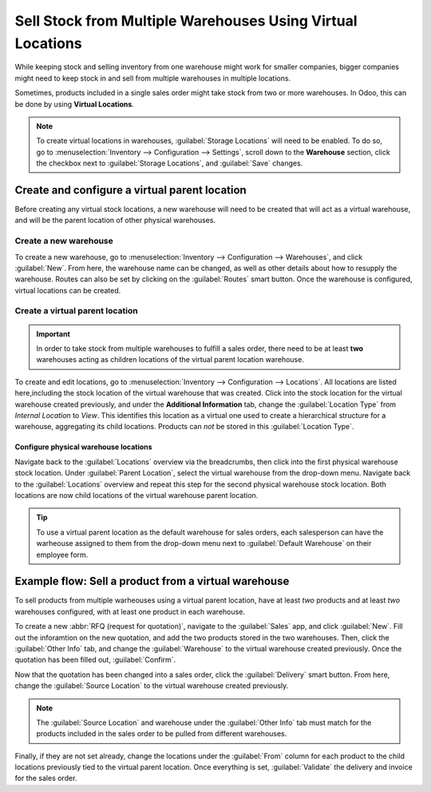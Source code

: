 ===========================================================
Sell Stock from Multiple Warehouses Using Virtual Locations
===========================================================

While keeping stock and selling inventory from one warehouse might work for smaller companies,
bigger companies might need to keep stock in and sell from multiple warehouses in multiple
locations.

Sometimes, products included in a single sales order might take stock from two or more warehouses.
In Odoo, this can be done by using **Virtual Locations**.

.. note::
   To create virtual locations in warehouses, :guilabel:`Storage Locations` will need to be
   enabled. To do so, go to :menuselection:`Inventory --> Configuration --> Settings`, scroll down
   to the **Warehouse** section, click the checkbox next to :guilabel:`Storage Locations`, and
   :guilabel:`Save` changes.

Create and configure a virtual parent location
==============================================

Before creating any virtual stock locations, a new warehouse will need to be created that will act
as a virtual warehouse, and will be the parent location of other physical warehouses.

Create a new warehouse
----------------------

To create a new warehouse, go to :menuselection:`Inventory --> Configuration --> Warehouses`, and
click :guilabel:`New`. From here, the warehouse name can be changed, as well as other details about
how to resupply the warehouse. Routes can also be set by clicking on the :guilabel:`Routes` smart
button. Once the warehouse is configured, virtual locations can be created.

.. image:: stock_warehouses/stock-warehouses-create-warehouse.png
   :align: center
   :alt: The edit screen for creating a new warehouse.

Create a virtual parent location
--------------------------------

.. important::
   In order to take stock from multiple warehouses to fulfill a sales order, there need to be at
   least **two** warehouses acting as children locations of the virtual parent location warehouse.

To create and edit locations, go to :menuselection:`Inventory --> Configuration --> Locations`. All
locations are listed here,including the stock location of the virtual warehouse that was created.
Click into the stock location for the virtual warehouse created previously, and under the
**Additional Information** tab, change the :guilabel:`Location Type` from *Internal Location* to
*View*. This identifies this location as a virtual one used to create a hierarchical structure for
a warehouse, aggregating its child locations. Products can *not* be stored in this
:guilabel:`Location Type`.

.. image:: stock_warehouses/stock-warehouses-location-types.png
   :align: center
   :alt: Warehouse location types in location creation screen.

Configure physical warehouse locations
~~~~~~~~~~~~~~~~~~~~~~~~~~~~~~~~~~~~~~

Navigate back to the :guilabel:`Locations` overview via the breadcrumbs, then click into the first
physical warehouse stock location. Under :guilabel:`Parent Location`, select the virtual warehouse
from the drop-down menu. Navigate back to the :guilabel:`Locations` overview and repeat this step
for the second physical warehouse stock location. Both locations are now child locations of the
virtual warehouse parent location.

.. tip::
   To use a virtual parent location as the default warehouse for sales orders, each salesperson can
   have the warheouse assigned to them from the drop-down menu next to
   :guilabel:`Default Warehouse` on their employee form.

.. image:: stock_warehouses/stock-warehouses-employee-form.png
   :align: center
   :alt: Default warehouse location on employee form.

Example flow: Sell a product from a virtual warehouse
=====================================================

To sell products from multiple warheouses using a virtual parent location, have at least *two*
products and at least *two* warehouses configured, with at least one product in each warehouse.

To create a new :abbr:`RFQ (request for quotation)`, navigate to the :guilabel:`Sales` app, and
click :guilabel:`New`. Fill out the inforamtion on the new quotation, and add the two products
stored in the two warehouses. Then, click the :guilabel:`Other Info` tab, and change the
:guilabel:`Warehouse` to the virtual warehouse created previously. Once the quotation has been
filled out, :guilabel:`Confirm`.

Now that the quotation has been changed into a sales order, click the :guilabel:`Delivery` smart
button. From here, change the :guilabel:`Source Location` to the virtual warehouse created
previously.

.. note::
   The :guilabel:`Source Location` and warehouse under the :guilabel:`Other Info` tab must match
   for the products included in the sales order to be pulled from different warehouses.

.. image:: stock_warehouses/stock-warehouses-delivery-order.png
   :align: center
   :alt: Delivery order with matching source and child locations.

Finally, if they are not set already, change the locations under the :guilabel:`From` column for
each product to the child locations previously tied to the virtual parent location. Once everything
is set, :guilabel:`Validate` the delivery and invoice for the sales order.
